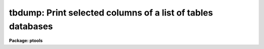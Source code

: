 .. _tbdump:

tbdump: Print selected columns of a list of tables databases
============================================================

**Package: ptools**

.. raw:: html

  <h3>Usage</h3>
  <!-- BeginSection: 'USAGE' -->
  <p>
  tbdump tables columns expr
  </p>
  <!-- EndSection:   'USAGE' -->
  <h3>Parameters</h3>
  <!-- BeginSection: 'PARAMETERS' -->
  <dl>
  <dt><b>tables</b></dt>
  <!-- Sec='PARAMETERS' Level=0 Label='tables' Line='tables' -->
  <dd>The name of the APPHOT/DAOPHOT table database(s) to be dumped.
  </dd>
  </dl>
  <dl>
  <dt><b>columns</b></dt>
  <!-- Sec='PARAMETERS' Level=0 Label='columns' Line='columns' -->
  <dd>The template specifying the names of the columns to be dumped.
  A null or blank string means
  dump all columns.  A column template consists of a list
  of either column names or column patterns containing the usual pattern matching
  meta-characters.  The names or patterns are separated by commas or white space.
  Column names must be spelled in full but may be upper or lower case.
  The columns list can be placed in a file and the name of the file preceded
  by an <span style="font-family: monospace;">'@'</span> character given in place of the column template.
  If the first non-white character in the column template
  is the negation character <span style="font-family: monospace;">'~'</span>, the output will contain those columns
  NOT named in the remainder of the column template.
  </dd>
  </dl>
  <dl>
  <dt><b>expr</b></dt>
  <!-- Sec='PARAMETERS' Level=0 Label='expr' Line='expr' -->
  <dd>The boolean expression to be evaluated once per record.
  Only the fields in those records for which the boolean expression
  evaluates to yes are printed.
  If <i>expr</i> = <span style="font-family: monospace;">"yes"</span>, the specified columns in all the records are
  printed.
  </dd>
  </dl>
  <dl>
  <dt><b>datafile = STDOUT</b></dt>
  <!-- Sec='PARAMETERS' Level=0 Label='datafile' Line='datafile = STDOUT' -->
  <dd>If <i>Datafile</i> is not null (<span style="font-family: monospace;">""</span>) then the table data will be written
  to an output file with this name. By default the table data is written
  on the standard output.
  <i>Datafile</i> will not be created if the table is empty.
  </dd>
  </dl>
  <dl>
  <dt><b>cdfile = <span style="font-family: monospace;">""</span></b></dt>
  <!-- Sec='PARAMETERS' Level=0 Label='cdfile' Line='cdfile = ""' -->
  <dd>If <i>Cdfile</i> is not null (<span style="font-family: monospace;">""</span>) then the column definitions will be written
  to an output file with this name.
  The column definitions consist of the column name, data type (R, D, I, B,
  or C), print format, and units.
  </dd>
  </dl>
  <dl>
  <dt><b>pfile = <span style="font-family: monospace;">""</span></b></dt>
  <!-- Sec='PARAMETERS' Level=0 Label='pfile' Line='pfile = ""' -->
  <dd>If <i>Pfile</i> is not null (<span style="font-family: monospace;">""</span>) then the header parameters will be written
  to an output file with this name.
  <i>Pfile</i> will not be created if there are no header parameters.
  </dd>
  </dl>
  <dl>
  <dt><b>rows = <span style="font-family: monospace;">"-"</span></b></dt>
  <!-- Sec='PARAMETERS' Level=0 Label='rows' Line='rows = "-"' -->
  <dd><i>Rows</i> is a string which may be used to specify ranges of rows which are
  to be dumped.  The default of <span style="font-family: monospace;">"-"</span> means dump all rows.  The first
  ten rows could be specified as <i>rows</i> = <span style="font-family: monospace;">"1-10"</span> or just <i>rows</i> = <span style="font-family: monospace;">"-10"</span>.
  To dump the first ten rows and all rows from 900 through the last,
  use <i>rows</i> = <span style="font-family: monospace;">"-10,900-"</span>.  <i>Rows</i> = <span style="font-family: monospace;">"1,3,7,23"</span> will print only
  those four rows.  It is not an error to specify rows larger than the largest
  row number as they will simply be ignored.
  See the help for RANGES in XTOOLS for further information.
  </dd>
  </dl>
  <dl>
  <dt><b>pagwidth = 158</b></dt>
  <!-- Sec='PARAMETERS' Level=0 Label='pagwidth' Line='pagwidth = 158' -->
  <dd>The width of the output for printing the table data.  If any of the columns
  to be printed is wider than this an error message will be displayed, and
  the data will not be dumped.  The width of each character column is
  increased by two to include a pair of enclosing quotes.
  </dd>
  </dl>
  <!-- EndSection:   'PARAMETERS' -->
  <h3>Description</h3>
  <!-- BeginSection: 'DESCRIPTION' -->
  <p>
  This task converts selected records from an APPHOT/DAOPHOT STSDAS table
  database to ASCII format
  and by default prints the result on the standard output.
  TBDUMP  output does not include row numbers or column names.
  The TABLES package task TPRINT can be used for more readable output.
  </p>
  <p>
  The PTOOLS version of TBDUMP described here is 
  actually a combination of the STSDAS TABLES package tasks TSELECT and TDUMP.
  </p>
  <p>
  The three primary uses for TBDUMP are to format STSDAS tables for input to
  applications
  which expect simple text input, allow editing that would be
  difficult or impossible with the TABLES package TEDIT task, such as
  global substitutions,
  and facilitate copying a table over a network to another computer.
  For the latter two applications the table can be dumped to three separate files
  containing column definitions, header parameters, and table data,
  edited, column data types changed, etc.
  The TABLES package TCREATE can be used to create a new table from the three
  ASCII files produced by TBDUMP.
  By default only the column data is dumped.
  </p>
  <p>
  TBDUMP queries for the columns to be dumped. If <i>columns</i> is null (<span style="font-family: monospace;">""</span>)
  then all the columns are dumped.
  All the rows are dumped by default, but ranges of
  rows may be specified with the <i>rows</i> parameter.
  If the table is wider than will fit on a page,
  the output will consist of more than one line per row of the table,
  but all the columns will be printed before moving on to the next row.
  This is in contrast to TPRINT,
  which prints all rows for those columns that will fit on a page,
  then prints all rows for the next set of columns, etc.
  Character columns with multiple words are printed with enclosing quotes.
  </p>
  <p>
  The TABLES package TLCOL task (with TLCOL.NLIST=1) may be used to generate
  a list of
  column names so there is no question about spelling or case.  This list may
  be edited to rearrange the names and/or delete some, the list
  file preceded by an <span style="font-family: monospace;">'@'</span> and used as the value of the <i>columns</i>
  parameter.
  </p>
  <p>
  The output records are selected on the basis of an input boolean
  expression <i>expr</i> whose variables are the tables column names.
  If after substituting the values associated
  with a particular record into the field name variables the
  expression evaluates
  to yes, that record is included in the output table.
  </p>
  <p>
  The supported
  operators and functions are briefly described below. A detailed description
  of the boolean expression evaluator and its syntax can be found
  in the manual page for the IMAGES package HEDIT task.
  </p>
  <p>
  The following logical operators can be used in the boolean expression. 
  </p>
  <pre>
  	equal		  ==	not equal		!=
  	less than	  &lt;	less than or equal	&lt;=
  	greater than	  &gt;	greater than or equal	&gt;=
  	or		  ||	and			&amp;&amp;
  	negation	  !	pattern match		?=
  	concatenation	  //
  </pre>
  <p>
  The pattern match character ?=  takes a
  string expression as its first argument and a pattern as its second argument.
  The result is yes if the pattern is contained in the string expression.
  Patterns are strings which may contain pattern matching meta-characters.
  The meta-characters themselves can be matched by preceeding them with the escape
  character.  The meta-characters listed below. 
  </p>
  <pre>
  	beginning of string	^	end of string		$
  	one character		?	zero or more characters	*
  	white space		#	escape character	\<br>
  	ignore case		{	end ignore case		}
  	begin character class	[	end character class	]
  	not, in char class	^	range, in char class	-
  </pre>
  <p>
  The expression may also include arithmetic operators and functions.
  The following arithmetic operators and functions are supported.
  </p>
  <pre>
  addition		+		subtraction		-
  multiplication		*		division		/
  negation		-		exponentiation		**
  absolute value		abs(x)		cosine			cos(x)
  sine			sin(x)		tangent			tan(x)
  arc cosine		acos(x)		arc sine		asin(x)
  arc tangent		atan(x)		arc tangent		atan2(x,y)
  exponential		exp(x)		square root		sqrt(x)
  natural log		log(x)		common log		log10(x)
  minimum			min(x,y)	maximum			max(x,y)
  convert to integer	int(x)		convert to real		real(x)
  nearest integer		nint(x)		modulo			mod(x)
  </pre>
  <!-- EndSection:   'DESCRIPTION' -->
  <h3>Examples</h3>
  <!-- BeginSection: 'EXAMPLES' -->
  <pre>
  1. Dump the "ID", "MAG" and "MAGERR" columns of the DAOPHOT package NSTAR
  output to the standard output.
  
      pt&gt; tbdump n4147.nst.1 "ID,MAG,MAGERR" yes
  
  2. Dump the "ID", "MAG", and "MAGERR" columns of the above file for records
  which have  "MAG &lt;= 20.0".
  
      pt&gt; tbdump n4147.nst.1 "ID,MAG,MAGERR" "MAG &lt;= 20.0"
  
  3. Dump the "MAG" and "MAGERR" columns of the above file and pipe the
  result to graph.
  
      pt&gt; tbdump n4147.nst.1 "MAG,MAGERR" yes | graph STDIN
  
  4.  Dump all the columns in the first 100 rows of the above file.
  
      pt&gt; tbdump n4147.nst.1 "" yes rows="1-100"
  </pre>
  <!-- EndSection:   'EXAMPLES' -->
  <h3>Bugs</h3>
  <!-- BeginSection: 'BUGS' -->
  <!-- EndSection:   'BUGS' -->
  <h3>See also</h3>
  <!-- BeginSection: 'SEE ALSO' -->
  <p>
  tables.tdump,tables.tprint,tables.tlcol,tables.tcreate,ptools.txdump,ptools.pdump
  </p>
  
  <!-- EndSection:    'SEE ALSO' -->
  
  <!-- Contents: 'NAME' 'USAGE' 'PARAMETERS' 'DESCRIPTION' 'EXAMPLES' 'BUGS' 'SEE ALSO'  -->
  
